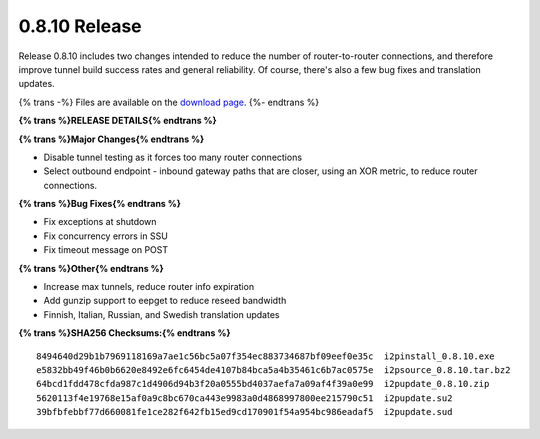 ==============
0.8.10 Release
==============
.. meta::
   :date: 2011-10-20
   :category: release
   :excerpt: Release 0.8.10 includes two changes intended to reduce the number of router-to-router connections, and therefore improve tunnel build success rates and general reliability. Of course, there's also a few bug fixes and translation updates.

Release 0.8.10 includes two changes intended to reduce the number of router-to-router connections, and therefore improve tunnel build success rates and general reliability. Of course, there's also a few bug fixes and translation updates.

{% trans -%}
Files are available on the `download page`__.
{%- endtrans %}

__ {{ get_url('downloads_list') }}

**{% trans %}RELEASE DETAILS{% endtrans %}**

**{% trans %}Major Changes{% endtrans %}**

- Disable tunnel testing as it forces too many router connections
- Select outbound endpoint - inbound gateway paths that are closer, using an XOR metric, to reduce router connections.

**{% trans %}Bug Fixes{% endtrans %}**

- Fix exceptions at shutdown
- Fix concurrency errors in SSU
- Fix timeout message on POST

**{% trans %}Other{% endtrans %}**

- Increase max tunnels, reduce router info expiration
- Add gunzip support to eepget to reduce reseed bandwidth
- Finnish, Italian, Russian, and Swedish translation updates

**{% trans %}SHA256 Checksums:{% endtrans %}**

::

     8494640d29b1b7969118169a7ae1c56bc5a07f354ec883734687bf09eef0e35c  i2pinstall_0.8.10.exe
     e5832bb49f46b0b6620e8492e6fc6454de4107b84bca5a4b35461c6b7ac0575e  i2psource_0.8.10.tar.bz2
     64bcd1fdd478cfda987c1d4906d94b3f20a0555bd4037aefa7a09af4f39a0e99  i2pupdate_0.8.10.zip
     5620113f4e19768e15af0a9c8bc670ca443e9983a0d4868997800ee215790c51  i2pupdate.su2
     39bfbfebbf77d660081fe1ce282f642fb15ed9cd170901f54a954bc986eadaf5  i2pupdate.sud
